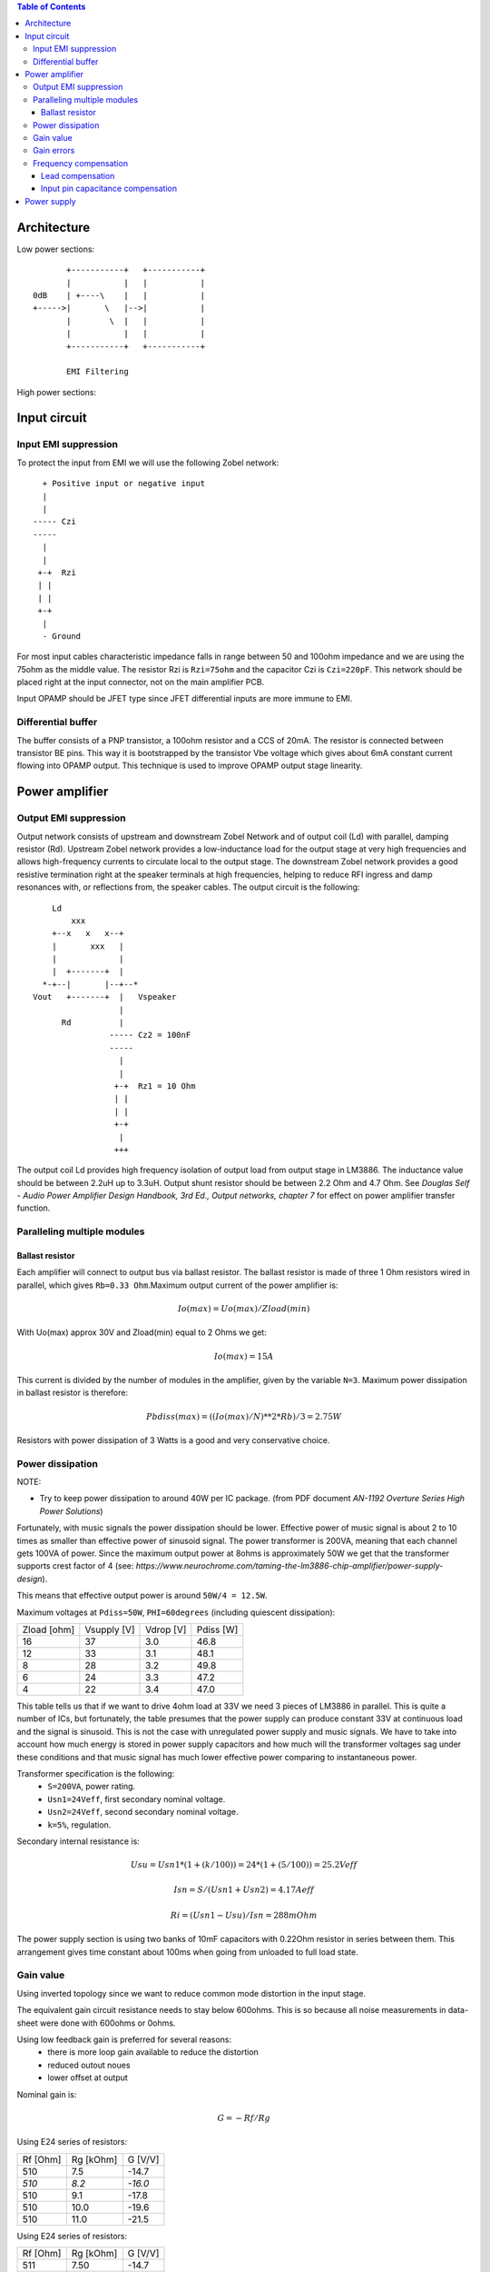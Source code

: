 
.. contents:: Table of Contents
   :depth: 3

Architecture
============

Low power sections::

             +-----------+   +-----------+
             |           |   |           |
      0dB    | +----\    |   |           |
      +----->|       \   |-->|           |
             |        \  |   |           |
             |           |   |           |
             +-----------+   +-----------+

             EMI Filtering
             
High power sections::

      
   
   

Input circuit
=============

Input EMI suppression
---------------------

To protect the input from EMI we will use the following Zobel network::

          + Positive input or negative input
          |
          |
        ----- Czi
        -----
          |
          |
         +-+  Rzi
         | |
         | |
         +-+
          |
          - Ground
         
For most input cables characteristic impedance falls in range between
50 and 100ohm impedance and we are using the 75ohm as the middle value. The 
resistor Rzi is ``Rzi=75ohm`` and the capacitor Czi is ``Czi=220pF``. 
This network should be placed right at the input connector, not on the 
main amplifier PCB.

Input OPAMP should be JFET type since JFET differential inputs are more immune 
to EMI.

Differential buffer
-------------------

The buffer consists of a PNP transistor, a 100ohm resistor and a CCS of 20mA. 
The resistor is connected between transistor BE pins. This way it is 
bootstrapped by the transistor Vbe voltage which gives about 6mA constant 
current flowing into OPAMP output. This technique is used to improve OPAMP 
output stage linearity.

Power amplifier
===============

Output EMI suppression
----------------------

Output network consists of upstream and downstream Zobel Network and of output
coil (Ld) with parallel, damping resistor (Rd). Upstream Zobel network provides
a low-inductance load for the output stage at very high frequencies and allows
high-frequency currents to circulate local to the output stage. The downstream
Zobel network provides a good resistive termination right at the speaker
terminals at high frequencies, helping to reduce RFI ingress and damp
resonances with, or reflections from, the speaker cables. 
The output circuit is the following::

      Ld
          xxx
      +--x   x   x--+
      |       xxx   |
      |             |
      |  +-------+  |
    *-+--|       |--+--*
  Vout   +-------+  |   Vspeaker
                    |
        Rd          |
                  ----- Cz2 = 100nF
                  -----
                    |
                    |
                   +-+  Rz1 = 10 Ohm
                   | |
                   | |
                   +-+
                    |
                   +++

The output coil Ld provides high frequency isolation of output load from output
stage in LM3886. The inductance value should be between 2.2uH up to 3.3uH. 
Output shunt resistor should be between 2.2 Ohm and 4.7 Ohm. See 
*Douglas Self - Audio Power Amplifier Design Handbook, 3rd Ed., Output networks, chapter 7* 
for effect on power amplifier transfer function.

Paralleling multiple modules
----------------------------

Ballast resistor
````````````````

Each amplifier will connect to output bus via ballast resistor. The ballast
resistor is made of three 1 Ohm resistors wired in parallel, which gives 
``Rb=0.33 Ohm``.Maximum output current of the power amplifier is:

.. math::

    Io(max)=Uo(max)/Zload(min)
    
With Uo(max) approx 30V and Zload(min) equal to 2 Ohms we get:

.. math::
    
    Io(max)=15A

This current is divided by the number of modules in the amplifier, given by the
variable ``N=3``. Maximum power dissipation in ballast resistor is therefore:

.. math::

    Pbdiss(max)=((Io(max)/N)**2*Rb)/3=2.75W
    
Resistors with power dissipation of 3 Watts is a good and very conservative
choice.

Power dissipation
-----------------

NOTE:

* Try to keep power dissipation to around 40W per IC package. (from PDF
  document *AN-1192 Overture Series High Power Solutions*)

Fortunately, with music signals the power dissipation should be lower. 
Effective power of music signal is about 2 to 10 times as smaller than 
effective power of sinusoid signal. The power transformer is 200VA, meaning 
that each channel gets 100VA of power. Since the maximum output power at 8ohms 
is approximately 50W we get that the transformer supports crest factor of 4 
(see: 
*https://www.neurochrome.com/taming-the-lm3886-chip-amplifier/power-supply-design*).

This means that effective output power is around ``50W/4 = 12.5W``.

Maximum voltages at ``Pdiss=50W``, ``PHI=60degrees`` (including quiescent 
dissipation):

+-------------+-------------+-----------+--------------+
| Zload [ohm] | Vsupply [V] | Vdrop [V] | Pdiss [W]    |
+-------------+-------------+-----------+--------------+
| 16          | 37          | 3.0       | 46.8         |
+-------------+-------------+-----------+--------------+
| 12          | 33          | 3.1       | 48.1         |
+-------------+-------------+-----------+--------------+
| 8           | 28          | 3.2       | 49.8         |
+-------------+-------------+-----------+--------------+
| 6           | 24          | 3.3       | 47.2         |
+-------------+-------------+-----------+--------------+
| 4           | 22          | 3.4       | 47.0         |
+-------------+-------------+-----------+--------------+

This table tells us that if we want to drive 4ohm load at 33V we need 3 pieces
of LM3886 in parallel. This is quite a number of ICs, but fortunately, the
table presumes that the power supply can produce constant 33V at continuous
load and the signal is sinusoid. This is not the case with unregulated power
supply and music signals. We have to take into account how much energy is
stored in power supply capacitors and how much will the transformer voltages 
sag under these conditions and that music signal has much lower effective power
comparing to instantaneous power.

Transformer specification is the following:
 * ``S=200VA``, power rating.
 * ``Usn1=24Veff``, first secondary nominal voltage.
 * ``Usn2=24Veff``, second secondary nominal voltage.
 * ``k=5%``, regulation.

Secondary internal resistance is:

.. math::

    Usu=Usn1*(1+(k/100))=24*(1+(5/100))=25.2Veff
    
    Isn=S/(Usn1+Usn2)=4.17Aeff

    Ri=(Usn1-Usu)/Isn=288mOhm
    
The power supply section is using two banks of 10mF capacitors with 0.22Ohm
resistor in series between them. This arrangement gives time constant about
100ms when going from unloaded to full load state.

Gain value
----------

Using inverted topology since we want to reduce common mode distortion in the
input stage.

The equivalent gain circuit resistance needs to stay below 600ohms. This is so
because all noise measurements in data-sheet were done with 600ohms or 0ohms.

Using low feedback gain is preferred for several reasons:
 * there is more loop gain available to reduce the distortion
 * reduced outout noues
 * lower offset at output

Nominal gain is:

.. math::

    G=-Rf/Rg


Using E24 series of resistors:

+-----------+-----------+---------+
| Rf [Ohm]  | Rg [kOhm] | G [V/V] |
+-----------+-----------+---------+
| 510       |  7.5      | -14.7   |
+-----------+-----------+---------+
| *510*     |  *8.2*    | *-16.0* |
+-----------+-----------+---------+
| 510       |  9.1      | -17.8   |
+-----------+-----------+---------+
| 510       | 10.0      | -19.6   |
+-----------+-----------+---------+
| 510       | 11.0      | -21.5   |
+-----------+-----------+---------+

Using E24 series of resistors:

+-----------+-----------+---------+
| Rf [Ohm]  | Rg [kOhm] | G [V/V] |
+-----------+-----------+---------+
| 511       |  7.50     | -14.7   |
+-----------+-----------+---------+
| 511       |  7.87     | -15.4   |
+-----------+-----------+---------+
| *511*     |  *8.25*   | *-16.1* |
+-----------+-----------+---------+
| 511       |  8.66     | -16.9   |
+-----------+-----------+---------+
| 511       |  9.09     | -17.8   |
+-----------+-----------+---------+
| 511       |  9.53     | -18.6   |
+-----------+-----------+---------+
| 511       | 10.00     | -19.6   |
+-----------+-----------+---------+
| 511       | 10.50     | -20.5   |
+-----------+-----------+---------+
| 511       | 11.00     | -21.5   |
+-----------+-----------+---------+

Chosen values for E24 series:
 * Rf = 8.2kOhm
 * Rg = 510 Ohm
    
Chosen values for E48 series:
 * Rf = 8.25kOhm
 * Rg = 511 Ohm
 
Chosen values when using parallel E24 series (two resistor):
 * Rf = 16kOhm
 * Rg = 1kOhm

Chosen values when using parallel E48 series (two resistor):
 * Rf = 16.2kOhm
 * Rg = 1kOhm


Gain errors
-----------

Nominal absolute gain is:

.. math::

    G=Rf/Rg

Where ``Rf`` is the resistor towards output and ``Rg`` is the resistor towards
signal source. We are using absolute gain here since it's more natural to work
with positive numbers. The resistor tolerance is 0.1%. Maximum value for gain
due to resistor tolerances in this case is:

.. math::

    G(max)=Rf(max)/Rg(min)

    G(max)=(Rf*(1+pp))/(Rg*(1-pp))=G*(1+pp)/(1-pp)

Minimum gain is:

.. math::

    G(min)=Rf(min)/Rg(max)

    G(min)=(Rf*(1-pp))/(Rg*(1+pp))=G*(1-pp)/(1+pp)

Maximum voltage difference by resistor tolerances can be calculated by:

.. math::

    Uin=Uout(max)/G

    Urdiff(max)=G(max)*Uin-G(min)*Uin=Uin*(G(max)-G(min))

    Urdiff(max)=(Uout(max)/G)*(G(max)-G(min))

This approximates to: 

.. math::

    Udiff(max)=Uout(max)*4*pp

For 0.1% the pp is 0.001, so if ``pp=0.001`` and ``uout(max) = 30V``, we get:

.. math::

    Urdiff(max) = 120mV

Maximum voltage difference due to different open loop gains can be calculated,
too:

.. math::

    Eadiff(max)=uout(max)/A(min)

Typical open loop gain in the data-sheet is 115dB. Minimum open loop gain is
90dB. This calculates to the difference of input voltage, 90dB is approx.
30.000:

.. math::

    Eadiff(max)=30/30000=1mV

This calculates to:

.. math::

    Uadiff(max)=Eadiff(max)*g=30mV

Total max difference voltage is sum of voltages created from resistor
tolerances and a voltage from open loop gain deficiency:

.. math::

    Udiff(max)=Urdiff(max)+Uadiff(max)=120+30=150mV

For this part of circuit there is no advantage of using multiple resistors
(parallel or series) to get the desired resistance but lower the tolerance.
The reason the tolerances do not decrease when using multiple resistors is
because of the involved manufacturing process. Using multiple resistors is
OK only in situation when wanting bigger power dissipation ability or to get
a specific non E24 resistance.

The equivalent resistance of the loop gain circuitry must be below 600ohms.

The LM3886 shall be in differential connection. The lower arm of the gain loop
circuitry shall use 500ohm resistor. Using 220uF we get 1.44Hz lower corner
frequency. Also, the signal is applied to inverting input. See Bob Cordell
super gain clone ``.ppt``.

Frequency compensation
----------------------

The LM3886 is modeled in the following way:
 * ``Aol=115dB``, typical open loop gain.
 * ``Fp1=15 Hz``, dominant pole.
 * ``Fp2=1.7e6 Hz``, a pole which probably originates from output stage.
 * ``Fp2=9e6 Hz``, pole which probably originates from input or intermediate 
   stages.
 * ``Fp3=10e6 Hz``, pole which probably originates from input or intermediate 
   stages.
 * ``Rops=240m``, open loop output stage impedance. The OPS open loop impedance
   is unusually low because the LM3886 uses output inclusive Miller
   compensation which can be observed on the equivalent schematic in the
   data-sheet.

Lead compensation
`````````````````

Equivalent feedback network with lead compensation circuit::

          + Vout
          |
          *------+
          |      |
         +-+ Rf  |
         | |   ----- Cf=Cl (+Csi, see Input pin capacitance compensation)
         | |   -----
         +-+     |
   Vf     |      |
    +-----*------+
          |
         +-+ Rg
         | |
         | |
         +-+
          |
          + Input

Resistors `Rf` and `Rg` are part of feedback network. Capacitor `Cf` is the
compensation capacitor. The transfer function of this network is given as:

.. math::

    Vf(s)=I(s)*Rg

    Vout(s)=I(s)*(Rf||Cl + Rg)=I(s)*(Rf/(1+s*Rf*Cl)+Rg)

    H(s)=Vf(s)/Vout(s)=(Rg/(Rf+Rg))*((1+s*Rf*Cl)/(1+s*Re*Cl))

Zero: 

.. math::

    wz=1/(Rf*Cl)

Pole: 

.. math::

    wp=1/(Re*Cl)

Where:

.. math::

    Re=Rf||Rg=Rf*Rg/(Rf+Rg)

With this compensation we want to compensate for LM3886 ``fp2`` pole. Although
the ``fp2`` pole has a high value of 1.7MHz it still has quite the effect on
the gain phase near unity gain bandwidth (UGB) value. To compensate for ``fp2``
pole we can use ``wz`` equation above:

.. math::
    
    Rf = 8.2kOhm
    
    fp2 = 1.7e6 Hz
    
    Cl=1/(2*pi*Rf*fp2)=11.4pF

Outcome:
 * By using this compensation we improve the loop gain phase around UGB point
   and at higher frequencies.
 * The ``Cf`` in this compensation is known to reduce the closed loop
   bandwidth. Since the ``Cf`` value is so small the impact to closed loop
   bandwidth should be minimal.

Input pin capacitance compensation
``````````````````````````````````

Input pins have the following parasitic capacitances associated:
 * Cdiff
 * Cm
 * Cstray
 
The LM3886 datasheet does not specify any parameter regarding parasitic input
capacitances. We can use a rough estimation of values based on experience on
using other audio BJT OPAMPS, and typical values are 2pF for all 3 parameters.
In inverting configurations with `+` input grounded all three capacitances are
tied in parallel, so the total input capacitance becomes:

.. math::

    Cinput = Cdiff+Cm+Cstray=2pF+2pF+2pF=6pF
    
To mitigate this capacitance we can add capacitance `Csi` parallel to `Rf` 
resistor. To compensate for this the following equation is applied:

.. math::

    Rf*Csi=Rg*Cinput
    
    Csi=Cinput*Rg/Rf=0.4pF
    
Since we are already using lead compensation we just add this value to existing
`Cl` capacitor.

Also, note that LM3886 model has tree more additional poles: 
 * ``Fp2=9e6 Hz``, pole which probably originates from input or intermediate 
   stages.
 * ``Fp3=10e6 Hz``, pole which probably originates from input or intermediate 
   stages.
 * A pole from ``Rops=240m``, open loop output stage impedance which in
   conjunction with output Zobel and connected load forms another high
   frequency pole.
   
Although all above poles are very high in frequency they still have their
impact on lower frequency part of transfer function and reduce a few degrees of
phase margin at UGBW point (approx. 500kHz). Because of these poles we can
freely put a bit bigger `Cf` capacitor value in the feedback network. Rough
estimation is to put additional 1-2pF.

Since the standard values of capacitors are 12pF and 15pF, we choose the 15pF 
as the final value for `Cl` capacitor:

.. math::

    Cf=Cl+Csi=11.4+0.4+2pF=13.8pF
    
    Cf=15pF 

Power supply
============

Before rectifier diodes a snubber RC circuit should be placed to decrease diode
switching impulse. Recommended values are ``Rsn = 1 Ohm``, ``Csn = 470nF``::

          + Vsupply
          |
          |
        ----- Csn = 470nF
        -----
          |
          |
         +-+  Rsn = 1 Ohm
         | |
         | |
         +-+
          |
         +++ Ground

This snubber may be placed near the IC power supply lines, too.

Using stabilized power supplies, for example by using LT1083 regulator is only
meaningful at lower output powers. The regulation becomes really expensive when
used in high power amplifiers. Regulated power supplies are OK when used up to
powers of 20W-30W @ 8 Ohm.

NOTE:
 * On case chassis there should be a safety ground screw just near at the input
   220V socket.


